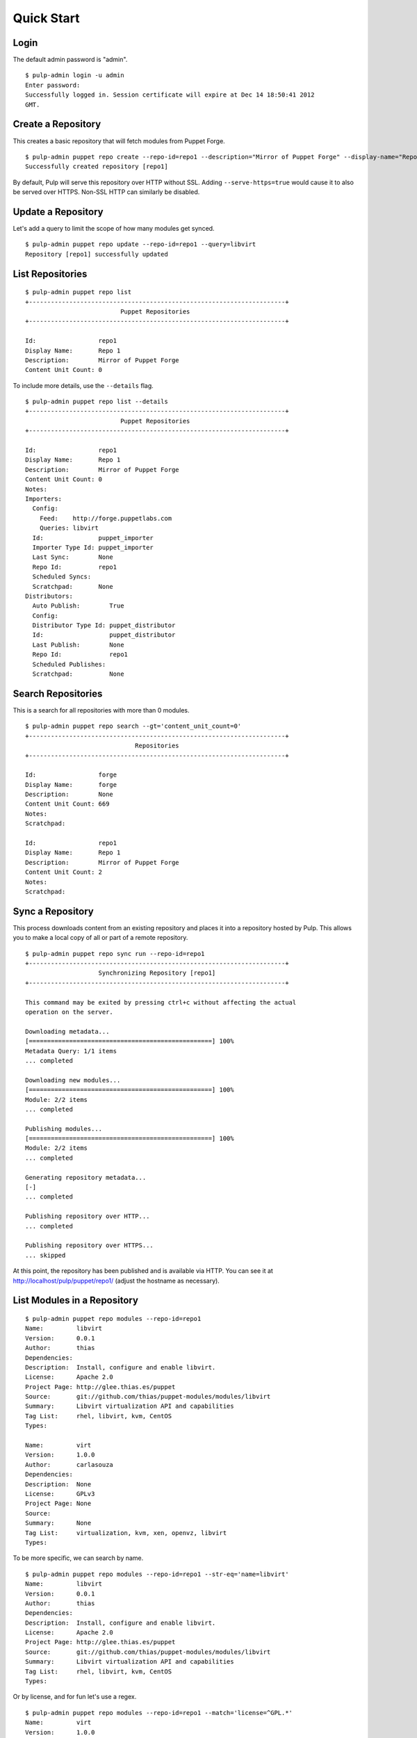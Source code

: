 Quick Start
===========

Login
-----

The default admin password is "admin".

::

  $ pulp-admin login -u admin
  Enter password:
  Successfully logged in. Session certificate will expire at Dec 14 18:50:41 2012
  GMT.

Create a Repository
-------------------

This creates a basic repository that will fetch modules from Puppet Forge.

::

  $ pulp-admin puppet repo create --repo-id=repo1 --description="Mirror of Puppet Forge" --display-name="Repo 1" --feed=http://forge.puppetlabs.com
  Successfully created repository [repo1]

By default, Pulp will serve this repository over HTTP without SSL. Adding
``--serve-https=true`` would cause it to also be served over HTTPS. Non-SSL
HTTP can similarly be disabled.

Update a Repository
-------------------

Let's add a query to limit the scope of how many modules get synced.

::

  $ pulp-admin puppet repo update --repo-id=repo1 --query=libvirt
  Repository [repo1] successfully updated

List Repositories
-----------------

::

  $ pulp-admin puppet repo list
  +----------------------------------------------------------------------+
                            Puppet Repositories
  +----------------------------------------------------------------------+

  Id:                 repo1
  Display Name:       Repo 1
  Description:        Mirror of Puppet Forge
  Content Unit Count: 0

To include more details, use the ``--details`` flag.

::

  $ pulp-admin puppet repo list --details
  +----------------------------------------------------------------------+
                            Puppet Repositories
  +----------------------------------------------------------------------+

  Id:                 repo1
  Display Name:       Repo 1
  Description:        Mirror of Puppet Forge
  Content Unit Count: 0
  Notes:
  Importers:
    Config:
      Feed:    http://forge.puppetlabs.com
      Queries: libvirt
    Id:               puppet_importer
    Importer Type Id: puppet_importer
    Last Sync:        None
    Repo Id:          repo1
    Scheduled Syncs:
    Scratchpad:       None
  Distributors:
    Auto Publish:        True
    Config:
    Distributor Type Id: puppet_distributor
    Id:                  puppet_distributor
    Last Publish:        None
    Repo Id:             repo1
    Scheduled Publishes:
    Scratchpad:          None

Search Repositories
-------------------

This is a search for all repositories with more than 0 modules.

::

  $ pulp-admin puppet repo search --gt='content_unit_count=0'
  +----------------------------------------------------------------------+
                                Repositories
  +----------------------------------------------------------------------+

  Id:                 forge
  Display Name:       forge
  Description:        None
  Content Unit Count: 669
  Notes:
  Scratchpad:

  Id:                 repo1
  Display Name:       Repo 1
  Description:        Mirror of Puppet Forge
  Content Unit Count: 2
  Notes:
  Scratchpad:


Sync a Repository
-----------------

This process downloads content from an existing repository and places it into a
repository hosted by Pulp. This allows you to make a local copy of all or
part of a remote repository.

::

  $ pulp-admin puppet repo sync run --repo-id=repo1
  +----------------------------------------------------------------------+
                      Synchronizing Repository [repo1]
  +----------------------------------------------------------------------+

  This command may be exited by pressing ctrl+c without affecting the actual
  operation on the server.

  Downloading metadata...
  [==================================================] 100%
  Metadata Query: 1/1 items
  ... completed

  Downloading new modules...
  [==================================================] 100%
  Module: 2/2 items
  ... completed

  Publishing modules...
  [==================================================] 100%
  Module: 2/2 items
  ... completed

  Generating repository metadata...
  [-]
  ... completed

  Publishing repository over HTTP...
  ... completed

  Publishing repository over HTTPS...
  ... skipped

At this point, the repository has been published and is available via HTTP.
You can see it at `http://localhost/pulp/puppet/repo1/ <http://localhost/pulp/puppet/repo1/>`_
(adjust the hostname as necessary).

List Modules in a Repository
----------------------------

::

  $ pulp-admin puppet repo modules --repo-id=repo1
  Name:         libvirt
  Version:      0.0.1
  Author:       thias
  Dependencies:
  Description:  Install, configure and enable libvirt.
  License:      Apache 2.0
  Project Page: http://glee.thias.es/puppet
  Source:       git://github.com/thias/puppet-modules/modules/libvirt
  Summary:      Libvirt virtualization API and capabilities
  Tag List:     rhel, libvirt, kvm, CentOS
  Types:

  Name:         virt
  Version:      1.0.0
  Author:       carlasouza
  Dependencies:
  Description:  None
  License:      GPLv3
  Project Page: None
  Source:
  Summary:      None
  Tag List:     virtualization, kvm, xen, openvz, libvirt
  Types:

To be more specific, we can search by name.

::

  $ pulp-admin puppet repo modules --repo-id=repo1 --str-eq='name=libvirt'
  Name:         libvirt
  Version:      0.0.1
  Author:       thias
  Dependencies:
  Description:  Install, configure and enable libvirt.
  License:      Apache 2.0
  Project Page: http://glee.thias.es/puppet
  Source:       git://github.com/thias/puppet-modules/modules/libvirt
  Summary:      Libvirt virtualization API and capabilities
  Tag List:     rhel, libvirt, kvm, CentOS
  Types:

Or by license, and for fun let's use a regex.

::

  $ pulp-admin puppet repo modules --repo-id=repo1 --match='license=^GPL.*'
  Name:         virt
  Version:      1.0.0
  Author:       carlasouza
  Dependencies:
  Description:  None
  License:      GPLv3
  Project Page: None
  Source:
  Summary:      None
  Tag List:     virtualization, kvm, xen, openvz, libvirt
  Types:

Copy Modules Between Repositories
---------------------------------

Assuming we have repositories "repo1" and "repo2", and "repo1" has two units as
a result of the above sync.

::

  $ pulp-admin puppet repo create --repo-id=repo2
  Successfully created repository [repo2]

  $ pulp-admin puppet repo copy --from-repo-id=repo1 --to-repo-id=repo2 --str-eq='name=libvirt'
  Progress on this task can be viewed using the commands under "repo tasks".

  $ pulp-admin repo tasks list --repo-id=repo1
  +----------------------------------------------------------------------+
                                   Tasks
  +----------------------------------------------------------------------+

  Operations:  associate
  Resources:   repo2 (repository), repo1 (repository)
  State:       Successful
  Start Time:  Unstarted
  Finish Time: 2012-12-07T19:04:54Z
  Result:      Incomplete
  Task Id:     54459b2f-6ed9-4918-94c9-63e2b3370554

Publish a Repository
--------------------

By default, repositories are auto-published following a sync. However, if you create
an new repository and populate it with content by copying and/or uploading modules,
you will need to publish manually. Since that is the case for "repo2" into which
we just copied a module, let's publish that repo.

::

  $ pulp-admin puppet repo publish run --repo-id=repo2
  +----------------------------------------------------------------------+
                       Publishing Repository [repo2]
  +----------------------------------------------------------------------+

  This command may be exited by pressing ctrl+c without affecting the actual
  operation on the server.

  Publishing modules...
  [==================================================] 100%
  Module: 1/1 items
  ... completed

  Generating repository metadata...
  [-]
  ... completed

  Publishing repository over HTTP...
  ... completed

  Publishing repository over HTTPS...
  ... skipped

Delete a Repository
-------------------

::

  $ pulp-admin puppet repo delete --repo-id=repo1
  Repository [repo1] successfully deleted

